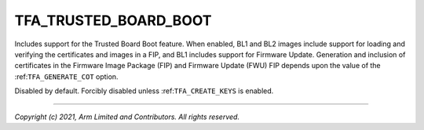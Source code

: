 TFA_TRUSTED_BOARD_BOOT
======================

.. default-domain:: cmake

.. variable:: TFA_TRUSTED_BOARD_BOOT

Includes support for the Trusted Board Boot feature. When enabled, BL1 and
BL2 images include support for loading and verifying the certificates and
images in a FIP, and BL1 includes support for Firmware Update. Generation and
inclusion of certificates in the Firmware Image Package (FIP) and Firmware
Update (FWU) FIP depends upon the value of the :ref:``TFA_GENERATE_COT`` option.

Disabled by default. Forcibly disabled unless :ref:``TFA_CREATE_KEYS`` is
enabled.

--------------

*Copyright (c) 2021, Arm Limited and Contributors. All rights reserved.*
